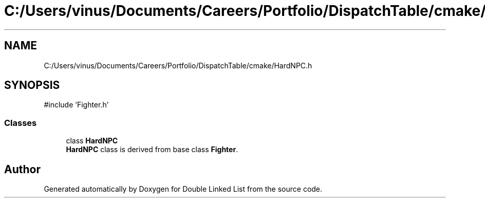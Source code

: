 .TH "C:/Users/vinus/Documents/Careers/Portfolio/DispatchTable/cmake/HardNPC.h" 3 "Double Linked List" \" -*- nroff -*-
.ad l
.nh
.SH NAME
C:/Users/vinus/Documents/Careers/Portfolio/DispatchTable/cmake/HardNPC.h
.SH SYNOPSIS
.br
.PP
\fR#include 'Fighter\&.h'\fP
.br

.SS "Classes"

.in +1c
.ti -1c
.RI "class \fBHardNPC\fP"
.br
.RI "\fBHardNPC\fP class is derived from base class \fBFighter\fP\&. "
.in -1c
.SH "Author"
.PP 
Generated automatically by Doxygen for Double Linked List from the source code\&.
